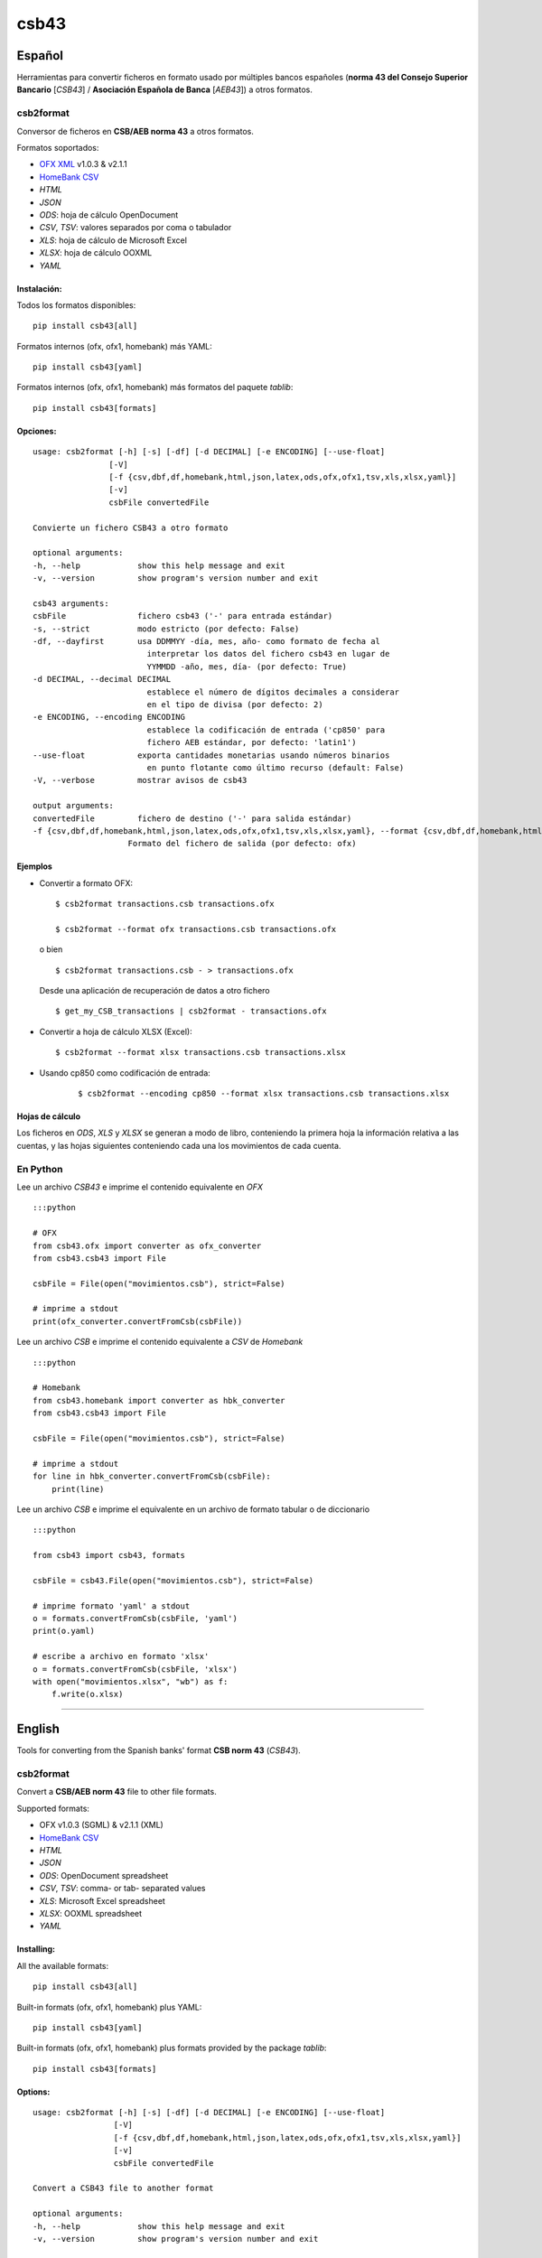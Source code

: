 csb43
=====


Español
-------

Herramientas para convertir ficheros en formato usado por múltiples
bancos españoles (**norma 43 del Consejo Superior Bancario** [*CSB43*]
/ **Asociación Española de Banca** [*AEB43*]) a otros formatos.


csb2format
~~~~~~~~~~

Conversor de ficheros en **CSB/AEB norma 43** a otros formatos.

Formatos soportados:

-  `OFX XML <http://www.ofx.net>`_ v1.0.3 & v2.1.1
-  `HomeBank CSV <http://homebank.free.fr/help/06csvformat.html>`_
-  *HTML*
-  *JSON*
-  *ODS*: hoja de cálculo OpenDocument
-  *CSV*, *TSV*: valores separados por coma o tabulador
-  *XLS*: hoja de cálculo de Microsoft Excel
-  *XLSX*: hoja de cálculo OOXML
-  *YAML*


Instalación:
^^^^^^^^^^^^

Todos los formatos disponibles:

::

    pip install csb43[all]


Formatos internos (ofx, ofx1, homebank) más YAML:

::

    pip install csb43[yaml]


Formatos internos (ofx, ofx1, homebank) más formatos del paquete `tablib`:

::

    pip install csb43[formats]


Opciones:
^^^^^^^^^


::

    usage: csb2format [-h] [-s] [-df] [-d DECIMAL] [-e ENCODING] [--use-float]
                    [-V]
                    [-f {csv,dbf,df,homebank,html,json,latex,ods,ofx,ofx1,tsv,xls,xlsx,yaml}]
                    [-v]
                    csbFile convertedFile

    Convierte un fichero CSB43 a otro formato

    optional arguments:
    -h, --help            show this help message and exit
    -v, --version         show program's version number and exit

    csb43 arguments:
    csbFile               fichero csb43 ('-' para entrada estándar)
    -s, --strict          modo estricto (por defecto: False)
    -df, --dayfirst       usa DDMMYY -día, mes, año- como formato de fecha al
                            interpretar los datos del fichero csb43 en lugar de
                            YYMMDD -año, mes, día- (por defecto: True)
    -d DECIMAL, --decimal DECIMAL
                            establece el número de dígitos decimales a considerar
                            en el tipo de divisa (por defecto: 2)
    -e ENCODING, --encoding ENCODING
                            establece la codificación de entrada ('cp850' para
                            fichero AEB estándar, por defecto: 'latin1')
    --use-float           exporta cantidades monetarias usando números binarios
                            en punto flotante como último recurso (default: False)
    -V, --verbose         mostrar avisos de csb43

    output arguments:
    convertedFile         fichero de destino ('-' para salida estándar)
    -f {csv,dbf,df,homebank,html,json,latex,ods,ofx,ofx1,tsv,xls,xlsx,yaml}, --format {csv,dbf,df,homebank,html,json,latex,ods,ofx,ofx1,tsv,xls,xlsx,yaml}
                        Formato del fichero de salida (por defecto: ofx)





Ejemplos
^^^^^^^^

-  Convertir a formato OFX:

   ::

       $ csb2format transactions.csb transactions.ofx

       $ csb2format --format ofx transactions.csb transactions.ofx

   o bien

   ::

       $ csb2format transactions.csb - > transactions.ofx

   Desde una aplicación de recuperación de datos a otro fichero

   ::

       $ get_my_CSB_transactions | csb2format - transactions.ofx

-  Convertir a hoja de cálculo XLSX (Excel):

   ::

       $ csb2format --format xlsx transactions.csb transactions.xlsx

- Usando cp850 como codificación de entrada:

    ::

        $ csb2format --encoding cp850 --format xlsx transactions.csb transactions.xlsx


Hojas de cálculo
^^^^^^^^^^^^^^^^


Los ficheros en *ODS*, *XLS* y *XLSX* se generan a modo de libro, conteniendo
la primera hoja la información relativa a las cuentas, y las hojas
siguientes conteniendo cada una los movimientos de cada cuenta.



En Python
~~~~~~~~~


Lee un archivo *CSB43* e imprime el contenido equivalente en *OFX*

::

    :::python

    # OFX
    from csb43.ofx import converter as ofx_converter
    from csb43.csb43 import File

    csbFile = File(open("movimientos.csb"), strict=False)

    # imprime a stdout
    print(ofx_converter.convertFromCsb(csbFile))

Lee un archivo *CSB* e imprime el contenido equivalente a *CSV* de
*Homebank*

::

    :::python

    # Homebank
    from csb43.homebank import converter as hbk_converter
    from csb43.csb43 import File

    csbFile = File(open("movimientos.csb"), strict=False)

    # imprime a stdout
    for line in hbk_converter.convertFromCsb(csbFile):
        print(line)

Lee un archivo *CSB* e imprime el equivalente en un archivo de formato
tabular o de diccionario

::

    :::python

    from csb43 import csb43, formats

    csbFile = csb43.File(open("movimientos.csb"), strict=False)

    # imprime formato 'yaml' a stdout
    o = formats.convertFromCsb(csbFile, 'yaml')
    print(o.yaml)

    # escribe a archivo en formato 'xlsx'
    o = formats.convertFromCsb(csbFile, 'xlsx')
    with open("movimientos.xlsx", "wb") as f:
        f.write(o.xlsx)


--------------



English
-------

Tools for converting from the Spanish banks' format **CSB norm 43**
(*CSB43*).


csb2format
~~~~~~~~~~

Convert a **CSB/AEB norm 43** file to other file formats.

Supported formats:

- OFX v1.0.3 (SGML) & v2.1.1 (XML)
- `HomeBank CSV <http://homebank.free.fr/help/06csvformat.html>`_
- *HTML*
- *JSON*
- *ODS*: OpenDocument spreadsheet
- *CSV*, *TSV*: comma- or tab- separated values
- *XLS*: Microsoft Excel spreadsheet
- *XLSX*: OOXML spreadsheet
- *YAML*


Installing:
^^^^^^^^^^^^

All the available formats:

::

    pip install csb43[all]

Built-in formats (ofx, ofx1, homebank) plus YAML:

::

    pip install csb43[yaml]

Built-in formats (ofx, ofx1, homebank) plus formats provided by the package
`tablib`:

::

    pip install csb43[formats]


Options:
^^^^^^^^

::

    usage: csb2format [-h] [-s] [-df] [-d DECIMAL] [-e ENCODING] [--use-float]
                     [-V]
                     [-f {csv,dbf,df,homebank,html,json,latex,ods,ofx,ofx1,tsv,xls,xlsx,yaml}]
                     [-v]
                     csbFile convertedFile

    Convert a CSB43 file to another format

    optional arguments:
    -h, --help            show this help message and exit
    -v, --version         show program's version number and exit

    csb43 arguments:
    csbFile               a csb43 file ('-' for stdin)
    -s, --strict          strict mode (default: False)
    -df, --dayfirst       use DDMMYY as date format while parsing the csb43 file
                            instead of YYMMDD (default: True)
    -d DECIMAL, --decimal DECIMAL
                            set the number of decimal places for the currency type
                            (default: 2)
    -e ENCODING, --encoding ENCODING
                            set the input encoding ('cp850' for standard AEB file,
                            default: 'latin1')
    --use-float           export monetary amounts using binary floating point
                            numbers as a fallback (default: False)
    -V, --verbose         show csb43 warnings

    output arguments:
    convertedFile         destination file ('-' for stdout)
    -f {csv,dbf,df,homebank,html,json,latex,ods,ofx,ofx1,tsv,xls,xlsx,yaml}, --format {csv,dbf,df,homebank,html,json,latex,ods,ofx,ofx1,tsv,xls,xlsx,yaml}
                            Format of the output file (default: ofx)





Examples
^^^^^^^^

- Converting to OFX format:

    ::

        $ csb2format transactions.csb transactions.ofx

        $ csb2format --format ofx transactions.csb transactions.ofx

    or

    ::

        $ csb2format transactions.csb - > transactions.ofx

    From another app to file

    ::

        $ get_my_CSB_transactions | csb2format - transactions.ofx

- Converting to XLSX spreadsheet format:

    ::

        $ csb2format --format xlsx transactions.csb transactions.xlsx

- Using cp850 as the input encoding:

    ::

        $ csb2format --encoding cp850 --format xlsx transactions.csb transactions.xlsx


Spreadsheets
^^^^^^^^^^^^


*ODS*, *XLS* and *XLSX* files are generated as books, with the first sheet
containing the accounts information, and the subsequent sheets
containing the transactions of each one of the accounts.


Using Python
~~~~~~~~~~~~


Parse a *CSB43* file and print the equivalent *OFX* file

::

    :::python

    # OFX
    from csb43.ofx import converter as ofx_converter
    from csb43.csb43 import File

    csbFile = File(open("movimientos.csb"), strict=False)

    # print to stdout
    print(ofx_converter.convertFromCsb(csbFile))

Parse a *CSB43* file and print the equivalent *HomeBank CSV* file

::

    :::python
    # Homebank
    from csb43.homebank import converter as hbk_converter
    from csb43.csb43 import File

    csbFile = File(open("movimientos.csb"), strict=False)

    # print to stdout
    for line in hbk_converter.convertFromCsb(csbFile):
        print(line)

Parse a *CSB43* file and print the equivalent in a tabular or
dictionary-like file format

::

    :::python

    from csb43 import csb43, formats

    csbFile = csb43.File(open("movimientos.csb"), strict=False)

    # print 'yaml' format to stdout
    o = formats.convertFromCsb(csbFile, 'yaml')
    print(o.yaml)

    # write 'xlsx' format to file
    o = formats.convertFromCsb(csbFile, 'xlsx')
    with open("movimientos.xlsx", "wb") as f:
        f.write(o.xlsx)

